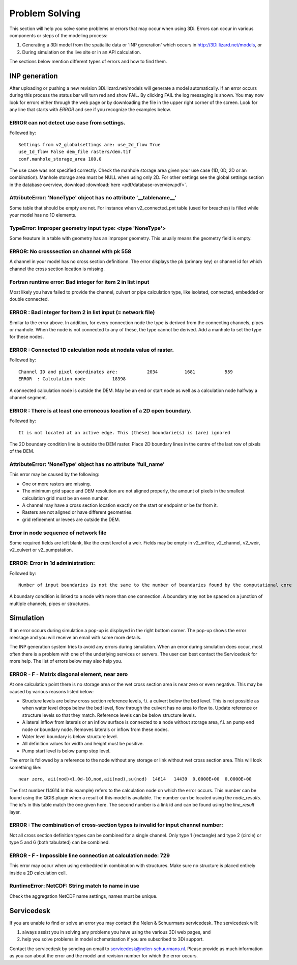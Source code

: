 Problem Solving
===============

This section will help you solve some problems or errors that may occur when using 3Di. Errors can occur in various components or steps of the modeling process: 

#. Generating a 3Di model from the spatialite data or 'INP generation' which occurs in http://3Di.lizard.net/models, or

#. During simulation on the live site or in an API calculation.

The sections below mention different types of errors and how to find them.

INP generation
--------------

After uploading or pushing a new revision 3Di.lizard.net/models will generate a model automatically. If an error occurs during this process the status bar will turn red and show FAIL. By clicking FAIL the log messaging is shown. You may now look for errors either through the web page or by downloading the file in the upper right corner of the screen. Look for any line that starts with *ERROR* and see if you recognize the examples below.

ERROR can not detect use case from settings.
+++++++++++++++++++++++++++++++++++++++++++++
Followed by::

            Settings from v2_globalsettings are: use_2d_flow True
            use_1d_flow False dem_file rasters/dem.tif
            conf.manhole_storage_area 100.0

The use case was not specified correctly. Check the manhole storage area given your use case (1D, 0D, 2D or an combination). Manhole storage area must be NULL when using only 2D. For other settings see the global settings section in the database overview, download :download:`here <pdf/database-overview.pdf>`.

AttributeError: 'NoneType' object has no attribute '__tablename__'
++++++++++++++++++++++++++++++++++++++++++++++++++++++++++++++++++++++++

Some table that should be empty are not. For instance when v2_connected_pnt table (used for breaches) is filled while your model has no 1D elements. 


TypeError: Improper geometry input type: <type 'NoneType'>
+++++++++++++++++++++++++++++++++++++++++++++++++++++++++++

Some feauture in a table with geometry has an improper geometry. This usually means the geometry field is empty. 

ERROR: No crosssection on channel with pk 558 
++++++++++++++++++++++++++++++++++++++++++++++

A channel in your model has no cross section definitionn. The error displays the pk (primary key) or channel id for which channel the cross section location is missing.

Fortran runtime error: Bad integer for item 2 in list input
++++++++++++++++++++++++++++++++++++++++++++++++++++++++++++

Most likely you have failed to provide the channel, culvert or pipe calculation type, like isolated, connected, embedded or double connected.

ERROR  : Bad integer for item 2 in list input (= network file)
++++++++++++++++++++++++++++++++++++++++++++++++++++++++++++++

Similar to the error above. In addition, for every connection node the type is derived from the connecting channels, pipes or manhole. When the node is not connected to any of these, the type cannot be derived. Add a manhole to set the type for these nodes.

ERROR  : Connected 1D calculation node at nodata value of raster. 
++++++++++++++++++++++++++++++++++++++++++++++++++++++++++++++++++

Followed by::

        Channel ID and pixel coordinates are:           2034          1681           559
        ERROR  : Calculation node          18398

A connected calculation node is outside the DEM. May be an end or start node as well as a calculation node halfway a channel segment.

ERROR  : There is at least one erroneous location of a 2D open boundary. 
+++++++++++++++++++++++++++++++++++++++++++++++++++++++++++++++++++++++++

Followed by::

    It is not located at an active edge. This (these) boundarie(s) is (are) ignored

The 2D boundary condition line is outside the DEM raster. Place 2D boundary lines in the centre of the last row of pixels of the DEM.


AttributeError: 'NoneType' object has no attribute 'full_name'
++++++++++++++++++++++++++++++++++++++++++++++++++++++++++++++++++++

This error may be caused by the following:

* One or more rasters are missing.

* The minimum grid space and DEM resolution are not aligned properly, the amount of pixels in the smallest calculation grid must be an even number.

* A channel may have a cross section location exactly on the start or endpoint or be far from it.

* Rasters are not aligned or have different geometries.

* grid refinement or levees are outside the DEM.

Error in node sequence of network file 
+++++++++++++++++++++++++++++++++++++++

Some required fields are left blank, like the crest level of a weir. Fields may be empty in v2_orifice, v2_channel, v2_weir, v2_culvert or v2_pumpstation.

ERROR: Error in 1d administration: 
++++++++++++++++++++++++++++++++++

Followed by::

        Number of input boundaries is not the same to the number of boundaries found by the computational core

A boundary condition is linked to a node with more than one connection. A boundary may not be spaced on a junction of multiple channels, pipes or structures.


Simulation
----------

If an error occurs during simulation a pop-up is displayed in the right bottom corner. The pop-up shows the error message and you will receive an email with some more details.

The INP generation system tries to avoid any errors during simulation. When an error during simulation does occur, most often there is a problem with one of the underlying services or servers. The user can best contact the Servicedesk for more help. The list of errors below may also help you.

ERROR - F - Matrix diagonal element, near zero
++++++++++++++++++++++++++++++++++++++++++++++

At one calculation point there is no storage area or the wet cross section area is near zero or even negative. This may be caused by various reasons listed below:

* Structure levels are below cross section reference levels, f.i. a culvert below the bed level. This is not possible as when water level drops below the bed level, flow through the culvert has no area to flow to. Update reference or structure levels so that they match. Reference levels can be below structure levels.

* A lateral inflow from laterals or an inflow surface is connected to a node without storage area, f.i. an pump end node or boundary node. Removes laterals or inflow from these nodes.

* Water level boundary is below structure level.

* All definition values for width and height must be positive.

* Pump start level is below pump stop level.

The error is followed by a reference to the node without any storage or link without wet cross section area. This will look something like::

    near zero, aii(nod)<1.0d-10,nod,aii(nod),su(nod)  14614   14439  0.0000E+00  0.0000E+00
    
The first number (14614 in this example) refers to the calculation node on which the error occurs. This number can be found using the QGIS plugin when a result of this model is available. The number can be located using the *node_results*. The id's in this table match the one given here. The second number is a link id and can be found using the *line_result* layer.

ERROR : The combination of cross-section types is invalid for input channel number:
+++++++++++++++++++++++++++++++++++++++++++++++++++++++++++++++++++++++++++++++++++

Not all cross section definition types can be combined for a single channel. Only type 1 (rectangle) and type 2 (circle) or type 5 and 6 (both tabulated) can be combined.

ERROR - F - Impossible line connection at calculation node:            729
++++++++++++++++++++++++++++++++++++++++++++++++++++++++++++++++++++++++++

This error may occur when using embedded in combination with structures. Make sure no structure is placed entirely inside a 2D calculation cell.

RuntimeError: NetCDF: String match to name in use
++++++++++++++++++++++++++++++++++++++++++++++++++

Check the aggregation NetCDF name settings, names must be unique.


Servicedesk
------------

If you are unable to find or solve an error you may contact the Nelen & Schuurmans servicedesk. The servicedesk will: 

#. always assist you in solving any problems you have using the various 3Di web pages, and

#. help you solve problems in model schematisation if you are subscribed to 3Di support.

Contact the servicedesk by sending an email to servicedesk@nelen-schuurmans.nl. Please provide as much information as you can about the error and the model and revision number for which the error occurs.